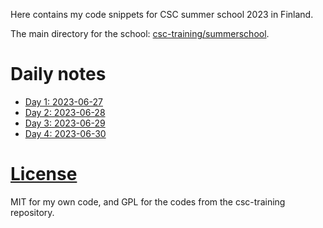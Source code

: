 Here contains my code snippets for CSC summer school 2023 in Finland.

The main directory for the school: [[https://github.com/csc-training/summerschool][csc-training/summerschool]].

* Daily notes
- [[file:day-1][Day 1: 2023-06-27]]
- [[file:day-2][Day 2: 2023-06-28]]
- [[file:day-3][Day 3: 2023-06-29]]
- [[file:day-4][Day 4: 2023-06-30]]

* [[file:./LICENSE][License]]
MIT for my own code, and GPL for the codes from the csc-training repository.

